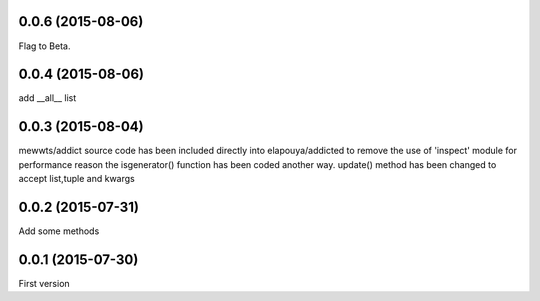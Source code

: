 0.0.6 (2015-08-06)
------------------
Flag to Beta.

0.0.4 (2015-08-06)
------------------
add __all__ list

0.0.3 (2015-08-04)
------------------
mewwts/addict source code has been included directly into elapouya/addicted to remove the use of 'inspect' module for performance reason
the isgenerator() function has been coded another way.
update() method has been changed to accept list,tuple and kwargs

0.0.2 (2015-07-31)
------------------
Add some methods

0.0.1 (2015-07-30)
------------------
First version